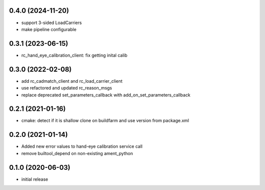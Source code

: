 0.4.0 (2024-11-20)
------------------

* support 3-sided LoadCarriers
* make pipeline configurable

0.3.1 (2023-06-15)
------------------

* rc_hand_eye_calibration_client: fix getting inital calib

0.3.0 (2022-02-08)
------------------

* add rc_cadmatch_client and rc_load_carrier_client
* use refactored and updated rc_reason_msgs
* replace deprecated set_parameters_callback with add_on_set_parameters_callback

0.2.1 (2021-01-16)
------------------

* cmake: detect if it is shallow clone on buildfarm and use version from package.xml

0.2.0 (2021-01-14)
------------------

* Added new error values to hand-eye calibration service call
* remove builtool_depend on non-existing ament_python

0.1.0 (2020-06-03)
------------------

* initial release
